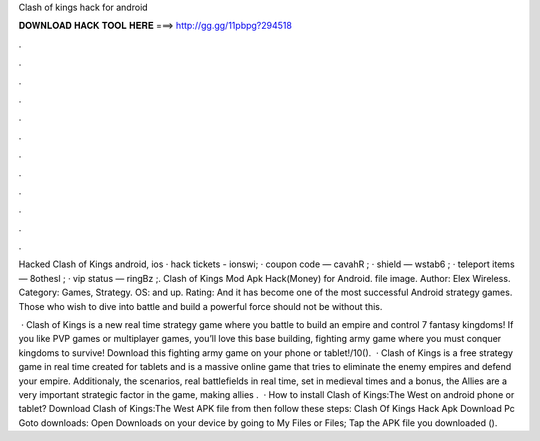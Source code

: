 Clash of kings hack for android



𝐃𝐎𝐖𝐍𝐋𝐎𝐀𝐃 𝐇𝐀𝐂𝐊 𝐓𝐎𝐎𝐋 𝐇𝐄𝐑𝐄 ===> http://gg.gg/11pbpg?294518



.



.



.



.



.



.



.



.



.



.



.



.

Hacked Clash of Kings android, ios · hack tickets - ionswi; · coupon code — cavahR ; · shield — wstab6 ; · teleport items — 8othesl ; · vip status — ringBz ;. Clash of Kings Mod Apk Hack(Money) for Android. file image. Author: Elex Wireless. Category: Games, Strategy. OS: and up. Rating:  And it has become one of the most successful Android strategy games. Those who wish to dive into battle and build a powerful force should not be without this.

 · Clash of Kings is a new real time strategy game where you battle to build an empire and control 7 fantasy kingdoms! If you like PVP games or multiplayer games, you’ll love this base building, fighting army game where you must conquer kingdoms to survive! Download this fighting army game on your phone or tablet!/10().  · Clash of Kings is a free strategy game in real time created for tablets and  is a massive online game that tries to eliminate the enemy empires and defend your empire. Additionaly, the scenarios, real battlefields in real time, set in medieval times and  a bonus, the Allies are a very important strategic factor in the game, making allies .  · How to install Clash of Kings:The West on android phone or tablet? Download Clash of Kings:The West APK file from  then follow these steps: Clash Of Kings Hack Apk Download Pc Goto downloads: Open Downloads on your device by going to My Files or Files; Tap the APK file you downloaded ().
